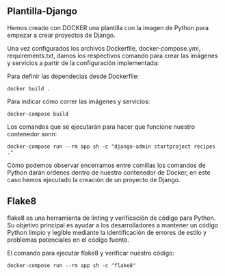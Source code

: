** Plantilla-Django
Hemos creado con DOCKER una plantilla con la imagen de Python para empezar a crear proyectos de Django.

Una vez configurados los archivos Dockerfile, docker-compose.yml, requirements.txt, damos los respectivos comando para crear las imágenes y servicios a partir de la configuración implementada:

Para definir las dependecias desde Dockerfile:

#+BEGIN_SRC
docker build .
#+END_SRC

Para indicar cómo correr las imágenes y servicios:

#+BEGIN_SRC
docker-compose build
#+END_SRC

Los comandos que se ejecutarán para hacer que funcione nuestro contenedor sonn:

#+BEGIN_SRC
docker-compose run --rm app sh -c "django-admin startproject recipes ."
#+END_SRC

Cómo podemos observar encerramos entre comillas los comandos de Python darán ordenes dentro de nuestro contenedor de Docker, en este caso hemos ejecutado la creación de un proyecto de Django.

** Flake8

flake8 es una herramienta de linting y verificación de código para Python. 
Su objetivo principal es ayudar a los desarrolladores a mantener un código Python limpio y legible mediante la identificación de errores de estilo y problemas potenciales en el código fuente.

El comando para ejecutar flake8 y verificar nuestro código:

#+BEGIN_SRC
docker-compose run --rm app sh -c "flake8"
#+END_SRC






